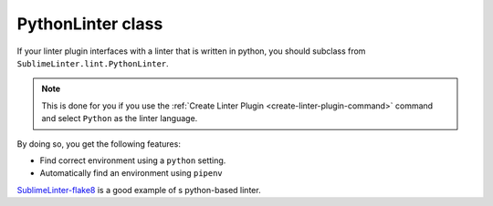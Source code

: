 PythonLinter class
==================
If your linter plugin interfaces with a linter that is written in python, you should subclass from ``SublimeLinter.lint.PythonLinter``.

.. note::

   This is done for you if you use the :ref:`Create Linter Plugin <create-linter-plugin-command>` command and select ``Python`` as the linter language.

By doing so, you get the following features:

-  Find correct environment using a ``python`` setting.
-  Automatically find an environment using ``pipenv``

`SublimeLinter-flake8`_ is a good example of s python-based linter.


.. _SublimeLinter-flake8: https://github.com/SublimeLinter/SublimeLinter-flake8
